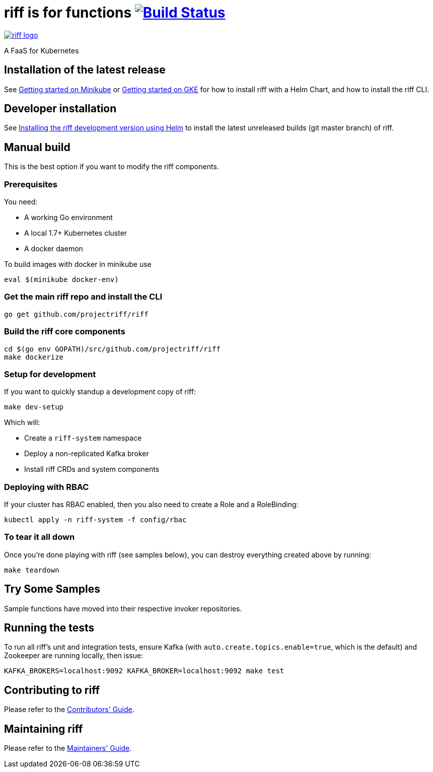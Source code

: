 = riff is for functions image:https://travis-ci.org/projectriff/riff.svg?branch=master["Build Status", link="https://travis-ci.org/projectriff/riff"]

image::logo.png[riff logo, link=https://projectriff.io/]
A FaaS for Kubernetes

== Installation of the latest release

See link:https://projectriff.io/docs/getting-started-on-minikube/[Getting started on Minikube] or 
link:https://projectriff.io/docs/getting-started-on-gke/[Getting started on GKE] for how to install riff with a Helm Chart,
and how to install the riff CLI.

== Developer installation

See link:Development-Helm-install.adoc[Installing the riff development version using Helm] to install the latest unreleased builds (git master branch) of riff.

== [[manual]] Manual build

This is the best option if you want to modify the riff components.

=== Prerequisites

You need:

* A working Go environment
* A local 1.7+ Kubernetes cluster
* A docker daemon

To build images with docker in minikube use

[source, bash]
----
eval $(minikube docker-env)
----

=== Get the main riff repo and install the CLI

[source, bash]
----
go get github.com/projectriff/riff
----

=== Build the riff core components

[source, bash]
----
cd $(go env GOPATH)/src/github.com/projectriff/riff
make dockerize
----

=== Setup for development

If you want to quickly standup a development copy of riff:

[source, bash]
----
make dev-setup
----

Which will:

* Create a `riff-system` namespace
* Deploy a non-replicated Kafka broker
* Install riff CRDs and system components

=== Deploying with RBAC

If your cluster has RBAC enabled, then you also need to create a Role and a RoleBinding:

[source, bash]
----
kubectl apply -n riff-system -f config/rbac
----

=== To tear it all down

Once you're done playing with riff (see samples below), you can destroy everything created above by running:

[source, bash]
----
make teardown
----

== [[samples]]Try Some Samples

Sample functions have moved into their respective invoker repositories.

== Running the tests

To run all riff's unit and integration tests, ensure Kafka (with `auto.create.topics.enable=true`, which
is the default) and Zookeeper are running locally, then issue:

[source, bash]
----
KAFKA_BROKERS=localhost:9092 KAFKA_BROKER=localhost:9092 make test
----


== Contributing to riff

Please refer to the link:CONTRIBUTING.adoc[Contributors' Guide].

== Maintaining riff

Please refer to the link:MAINTAINING.adoc[Maintainers' Guide].
